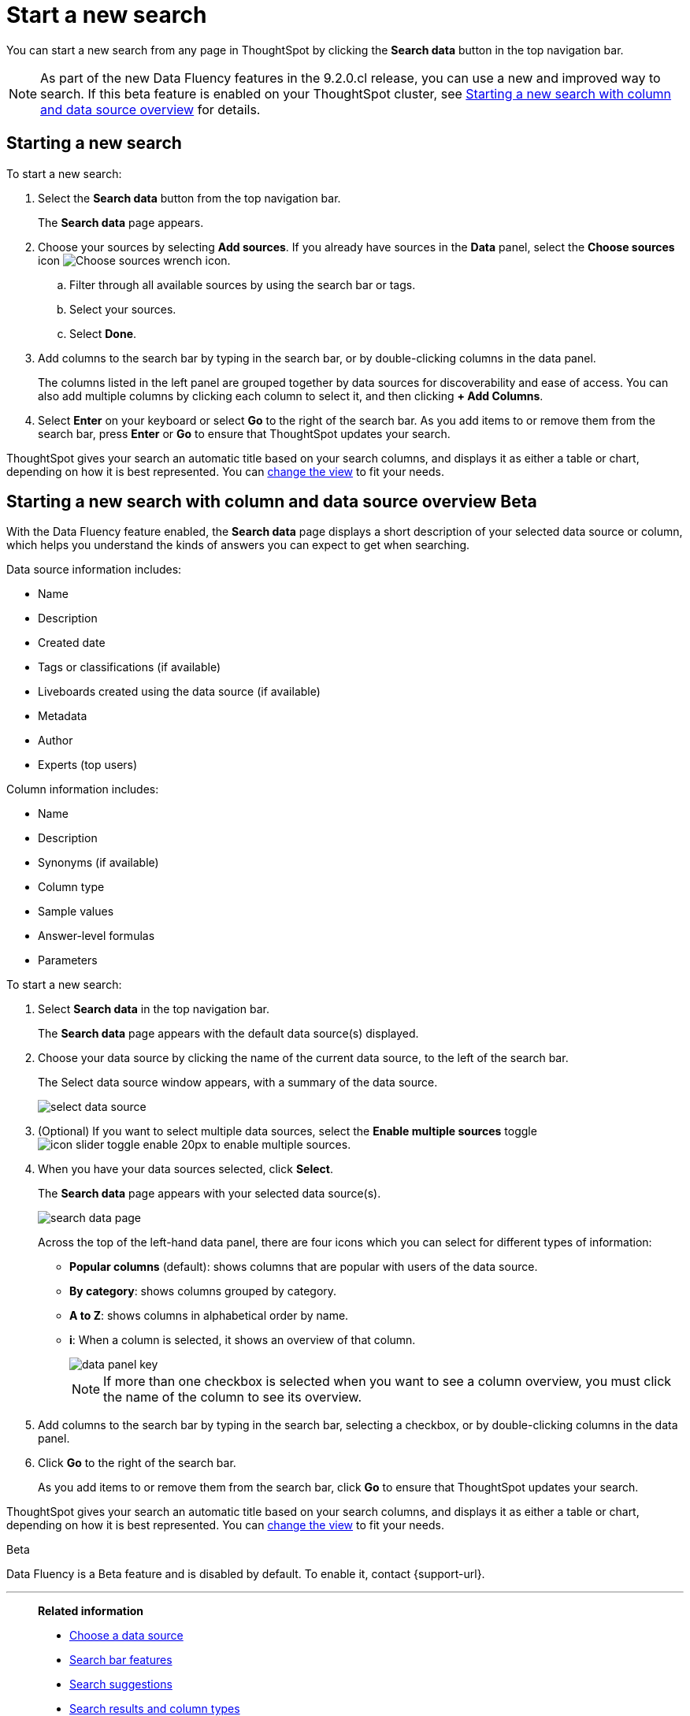 = Start a new search
:last_updated: 4/30/2021
:linkattrs:
:experimental:
:page-layout: default-cloud
:page-aliases: /end-user/search/start-a-new-search.adoc
:description: Starting a new ThoughtSpot search is simple, like starting a new Google search.

You can start a new search from any page in ThoughtSpot by clicking the *Search data* button in the top navigation bar.

NOTE: As part of the new Data Fluency features in the 9.2.0.cl release, you can use a new and improved way to search. If this beta feature is enabled on your ThoughtSpot cluster, see <<search-data-fluency, Starting a new search with column and data source overview>> for details.

== Starting a new search

To start a new search:

. Select the *Search data* button from the top navigation bar.
+
The *Search data* page appears.

. Choose your sources by selecting *Add sources*.
If you already have sources in the *Data* panel, select the *Choose sources* icon image:icon-analyze-custom-10px.png[Choose sources wrench icon].
 .. Filter through all available sources by using the search bar or tags.
 .. Select your sources.
 .. Select *Done*.
. Add columns to the search bar by typing in the search bar, or by double-clicking columns in the data panel.
+
The columns listed in the left panel are grouped together by data sources for discoverability and ease of access.
You can also add multiple columns by clicking each column to select it, and then clicking *+ Add Columns*.

. Select *Enter* on your keyboard or select *Go* to the right of the search bar.
As you add items to or remove them from the search bar, press *Enter* or *Go* to ensure that ThoughtSpot updates your search.

ThoughtSpot gives your search an automatic title based on your search columns, and displays it as either a table or chart, depending on how it is best represented.
You can xref:chart-table-change.adoc[change the view] to fit your needs.

[#search-data-fluency]
== Starting a new search with column and data source overview  [.badge.badge-beta]#Beta#

With the Data Fluency feature enabled, the *Search data* page displays a short description of your selected data source or column, which helps you understand the kinds of answers you can expect to get when searching.

Data source information includes:

- Name
- Description
- Created date
- Tags or classifications (if available)
- Liveboards created using the data source (if available)
- Metadata
- Author
- Experts (top users)

Column information includes:

- Name
- Description
- Synonyms (if available)
- Column type
- Sample values
- Answer-level formulas
- Parameters

To start a new search:

. Select *Search data* in the top navigation bar.
+
The *Search data* page appears with the default data source(s) displayed.

. Choose your data source by clicking the name of the current data source, to the left of the search bar.
+
The Select data source window appears, with a summary of the data source.
+
image::select-data-source.png[]
. (Optional) If you want to select multiple data sources, select the *Enable multiple sources* toggle image:icon-slider-toggle-enable-20px.png[] to enable multiple sources.
. When you have your data sources selected, click *Select*.
+
The *Search data* page appears with your selected data source(s).
+
image::search-data-page.png[]
+
Across the top of the left-hand data panel, there are four icons which you can select for different types of information:

- *Popular columns* (default): shows columns that are popular with users of the data source.
- *By category*: shows columns grouped by category.
- *A to Z*: shows columns in alphabetical order by name.
- *i*: When a column is selected, it shows an overview of that column.
+
image::data-panel-key.png[]
+
NOTE: If more than one checkbox is selected when you want to see a column overview, you must click the name of the column to see its overview.
. Add columns to the search bar by typing in the search bar, selecting a checkbox, or by double-clicking columns in the data panel.
. Click *Go* to the right of the search bar.
+
As you add items to or remove them from the search bar, click *Go* to ensure that ThoughtSpot updates your search.

ThoughtSpot gives your search an automatic title based on your search columns, and displays it as either a table or chart, depending on how it is best represented.
You can xref:chart-table-change.adoc[change the view] to fit your needs.

.[.badge.badge-beta]#Beta#
****
Data Fluency is a Beta feature and is disabled by default. To enable it, contact {support-url}.
****

'''
> **Related information**
>
> * xref:search-choose-data-source.adoc[Choose a data source]
> * xref:search-bar.adoc[Search bar features]
> * xref:search-suggestion.adoc[Search suggestions]
> * xref:search-columns.adoc[Search results and column types]
> * xref:search-data-refresh-time.adoc[Last data refresh time]
> * xref:answers.adoc[Work with Answers]
> * xref:chart-table.adoc[Results that are tables]
